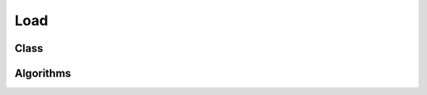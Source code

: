.. meta::
  :description: rocPRIM documentation and API reference library
  :keywords: rocPRIM, ROCm, API, documentation

.. _blk-load:

********************************************************************
 Load
********************************************************************

Class
==========

.. doxygenclass:: rocprim::block_load
   :members:

Algorithms
==============

.. doxygenenum:: rocprim::block_load_method
